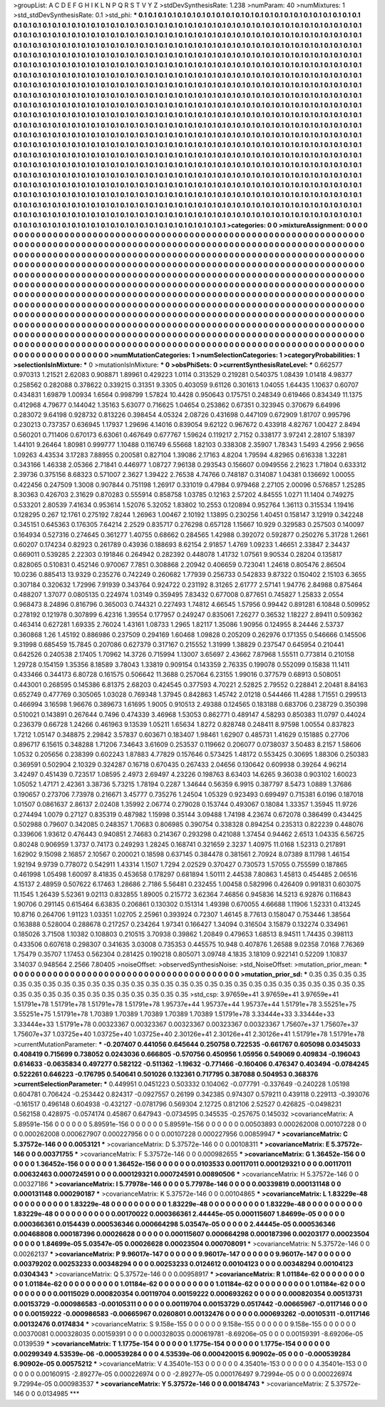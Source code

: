 >groupList:
A C D E F G H I K L
N P Q R S T V Y Z 
>stdDevSynthesisRate:
1.238 
>numParam:
40
>numMixtures:
1
>std_stdDevSynthesisRate:
0.1
>std_phi:
***
0.1 0.1 0.1 0.1 0.1 0.1 0.1 0.1 0.1 0.1
0.1 0.1 0.1 0.1 0.1 0.1 0.1 0.1 0.1 0.1
0.1 0.1 0.1 0.1 0.1 0.1 0.1 0.1 0.1 0.1
0.1 0.1 0.1 0.1 0.1 0.1 0.1 0.1 0.1 0.1
0.1 0.1 0.1 0.1 0.1 0.1 0.1 0.1 0.1 0.1
0.1 0.1 0.1 0.1 0.1 0.1 0.1 0.1 0.1 0.1
0.1 0.1 0.1 0.1 0.1 0.1 0.1 0.1 0.1 0.1
0.1 0.1 0.1 0.1 0.1 0.1 0.1 0.1 0.1 0.1
0.1 0.1 0.1 0.1 0.1 0.1 0.1 0.1 0.1 0.1
0.1 0.1 0.1 0.1 0.1 0.1 0.1 0.1 0.1 0.1
0.1 0.1 0.1 0.1 0.1 0.1 0.1 0.1 0.1 0.1
0.1 0.1 0.1 0.1 0.1 0.1 0.1 0.1 0.1 0.1
0.1 0.1 0.1 0.1 0.1 0.1 0.1 0.1 0.1 0.1
0.1 0.1 0.1 0.1 0.1 0.1 0.1 0.1 0.1 0.1
0.1 0.1 0.1 0.1 0.1 0.1 0.1 0.1 0.1 0.1
0.1 0.1 0.1 0.1 0.1 0.1 0.1 0.1 0.1 0.1
0.1 0.1 0.1 0.1 0.1 0.1 0.1 0.1 0.1 0.1
0.1 0.1 0.1 0.1 0.1 0.1 0.1 0.1 0.1 0.1
0.1 0.1 0.1 0.1 0.1 0.1 0.1 0.1 0.1 0.1
0.1 0.1 0.1 0.1 0.1 0.1 0.1 0.1 0.1 0.1
0.1 0.1 0.1 0.1 0.1 0.1 0.1 0.1 0.1 0.1
0.1 0.1 0.1 0.1 0.1 0.1 0.1 0.1 0.1 0.1
0.1 0.1 0.1 0.1 0.1 0.1 0.1 0.1 0.1 0.1
0.1 0.1 0.1 0.1 0.1 0.1 0.1 0.1 0.1 0.1
0.1 0.1 0.1 0.1 0.1 0.1 0.1 0.1 0.1 0.1
0.1 0.1 0.1 0.1 0.1 0.1 0.1 0.1 0.1 0.1
0.1 0.1 0.1 0.1 0.1 0.1 0.1 0.1 0.1 0.1
0.1 0.1 0.1 0.1 0.1 0.1 0.1 0.1 0.1 0.1
0.1 0.1 0.1 0.1 0.1 0.1 0.1 0.1 0.1 0.1
0.1 0.1 0.1 0.1 0.1 0.1 0.1 0.1 0.1 0.1
0.1 0.1 0.1 0.1 0.1 0.1 0.1 0.1 0.1 0.1
0.1 0.1 0.1 0.1 0.1 0.1 0.1 0.1 0.1 0.1
0.1 0.1 0.1 0.1 0.1 0.1 0.1 0.1 0.1 0.1
0.1 0.1 0.1 0.1 0.1 0.1 0.1 0.1 0.1 0.1
0.1 0.1 0.1 0.1 0.1 0.1 0.1 0.1 0.1 0.1
0.1 0.1 0.1 0.1 0.1 0.1 0.1 0.1 0.1 0.1
0.1 0.1 0.1 0.1 0.1 0.1 0.1 0.1 0.1 0.1
0.1 0.1 0.1 0.1 0.1 0.1 0.1 0.1 0.1 0.1
0.1 0.1 0.1 0.1 0.1 0.1 0.1 0.1 0.1 0.1
0.1 0.1 0.1 0.1 0.1 0.1 0.1 0.1 0.1 0.1
0.1 0.1 0.1 0.1 0.1 0.1 0.1 0.1 0.1 0.1
0.1 0.1 0.1 0.1 0.1 0.1 0.1 0.1 0.1 0.1
0.1 0.1 0.1 0.1 0.1 0.1 0.1 0.1 0.1 0.1
0.1 0.1 0.1 0.1 0.1 0.1 0.1 0.1 0.1 0.1
0.1 0.1 0.1 0.1 0.1 0.1 0.1 0.1 0.1 0.1
0.1 0.1 0.1 0.1 0.1 0.1 0.1 0.1 0.1 0.1
0.1 0.1 0.1 0.1 0.1 0.1 0.1 0.1 0.1 0.1
0.1 0.1 0.1 0.1 0.1 0.1 0.1 0.1 0.1 0.1
0.1 0.1 0.1 0.1 0.1 0.1 0.1 0.1 0.1 0.1
0.1 0.1 0.1 0.1 0.1 0.1 0.1 0.1 0.1 0.1
0.1 0.1 0.1 0.1 0.1 0.1 0.1 0.1 0.1 0.1
0.1 0.1 0.1 0.1 0.1 0.1 0.1 0.1 0.1 0.1
0.1 0.1 0.1 0.1 0.1 0.1 0.1 0.1 0.1 0.1
0.1 0.1 0.1 0.1 0.1 0.1 0.1 0.1 0.1 0.1
0.1 0.1 0.1 0.1 0.1 0.1 0.1 0.1 0.1 0.1
0.1 0.1 0.1 0.1 0.1 0.1 0.1 0.1 0.1 0.1
0.1 0.1 0.1 0.1 0.1 0.1 0.1 0.1 0.1 0.1
0.1 0.1 0.1 0.1 0.1 0.1 0.1 0.1 0.1 0.1
0.1 0.1 0.1 0.1 0.1 0.1 0.1 0.1 0.1 0.1
0.1 0.1 0.1 0.1 0.1 0.1 0.1 0.1 0.1 0.1
0.1 0.1 0.1 0.1 0.1 0.1 0.1 0.1 0.1 0.1
0.1 0.1 0.1 0.1 0.1 0.1 0.1 0.1 0.1 0.1
0.1 0.1 0.1 0.1 0.1 0.1 0.1 0.1 0.1 0.1
0.1 0.1 0.1 0.1 0.1 0.1 0.1 0.1 0.1 0.1
0.1 0.1 0.1 0.1 0.1 0.1 0.1 0.1 0.1 0.1
0.1 0.1 0.1 0.1 0.1 0.1 0.1 0.1 0.1 0.1
0.1 0.1 0.1 0.1 0.1 0.1 0.1 0.1 0.1 0.1
0.1 0.1 0.1 0.1 0.1 0.1 0.1 0.1 0.1 0.1
0.1 0.1 0.1 0.1 0.1 0.1 0.1 0.1 0.1 0.1
0.1 0.1 0.1 0.1 0.1 0.1 0.1 0.1 0.1 0.1
0.1 0.1 0.1 0.1 0.1 0.1 0.1 0.1 0.1 0.1
0.1 0.1 0.1 0.1 0.1 0.1 0.1 0.1 0.1 0.1
0.1 0.1 0.1 0.1 0.1 0.1 0.1 0.1 0.1 0.1
0.1 0.1 0.1 0.1 0.1 0.1 0.1 0.1 0.1 0.1
0.1 0.1 0.1 0.1 0.1 0.1 0.1 0.1 0.1 0.1
0.1 0.1 0.1 0.1 0.1 0.1 0.1 0.1 0.1 0.1
0.1 0.1 0.1 0.1 0.1 
>categories:
0 0
>mixtureAssignment:
0 0 0 0 0 0 0 0 0 0 0 0 0 0 0 0 0 0 0 0 0 0 0 0 0 0 0 0 0 0 0 0 0 0 0 0 0 0 0 0 0 0 0 0 0 0 0 0 0 0
0 0 0 0 0 0 0 0 0 0 0 0 0 0 0 0 0 0 0 0 0 0 0 0 0 0 0 0 0 0 0 0 0 0 0 0 0 0 0 0 0 0 0 0 0 0 0 0 0 0
0 0 0 0 0 0 0 0 0 0 0 0 0 0 0 0 0 0 0 0 0 0 0 0 0 0 0 0 0 0 0 0 0 0 0 0 0 0 0 0 0 0 0 0 0 0 0 0 0 0
0 0 0 0 0 0 0 0 0 0 0 0 0 0 0 0 0 0 0 0 0 0 0 0 0 0 0 0 0 0 0 0 0 0 0 0 0 0 0 0 0 0 0 0 0 0 0 0 0 0
0 0 0 0 0 0 0 0 0 0 0 0 0 0 0 0 0 0 0 0 0 0 0 0 0 0 0 0 0 0 0 0 0 0 0 0 0 0 0 0 0 0 0 0 0 0 0 0 0 0
0 0 0 0 0 0 0 0 0 0 0 0 0 0 0 0 0 0 0 0 0 0 0 0 0 0 0 0 0 0 0 0 0 0 0 0 0 0 0 0 0 0 0 0 0 0 0 0 0 0
0 0 0 0 0 0 0 0 0 0 0 0 0 0 0 0 0 0 0 0 0 0 0 0 0 0 0 0 0 0 0 0 0 0 0 0 0 0 0 0 0 0 0 0 0 0 0 0 0 0
0 0 0 0 0 0 0 0 0 0 0 0 0 0 0 0 0 0 0 0 0 0 0 0 0 0 0 0 0 0 0 0 0 0 0 0 0 0 0 0 0 0 0 0 0 0 0 0 0 0
0 0 0 0 0 0 0 0 0 0 0 0 0 0 0 0 0 0 0 0 0 0 0 0 0 0 0 0 0 0 0 0 0 0 0 0 0 0 0 0 0 0 0 0 0 0 0 0 0 0
0 0 0 0 0 0 0 0 0 0 0 0 0 0 0 0 0 0 0 0 0 0 0 0 0 0 0 0 0 0 0 0 0 0 0 0 0 0 0 0 0 0 0 0 0 0 0 0 0 0
0 0 0 0 0 0 0 0 0 0 0 0 0 0 0 0 0 0 0 0 0 0 0 0 0 0 0 0 0 0 0 0 0 0 0 0 0 0 0 0 0 0 0 0 0 0 0 0 0 0
0 0 0 0 0 0 0 0 0 0 0 0 0 0 0 0 0 0 0 0 0 0 0 0 0 0 0 0 0 0 0 0 0 0 0 0 0 0 0 0 0 0 0 0 0 0 0 0 0 0
0 0 0 0 0 0 0 0 0 0 0 0 0 0 0 0 0 0 0 0 0 0 0 0 0 0 0 0 0 0 0 0 0 0 0 0 0 0 0 0 0 0 0 0 0 0 0 0 0 0
0 0 0 0 0 0 0 0 0 0 0 0 0 0 0 0 0 0 0 0 0 0 0 0 0 0 0 0 0 0 0 0 0 0 0 0 0 0 0 0 0 0 0 0 0 0 0 0 0 0
0 0 0 0 0 0 0 0 0 0 0 0 0 0 0 0 0 0 0 0 0 0 0 0 0 0 0 0 0 0 0 0 0 0 0 0 0 0 0 0 0 0 0 0 0 0 0 0 0 0
0 0 0 0 0 0 0 0 0 0 0 0 0 0 0 
>numMutationCategories:
1
>numSelectionCategories:
1
>categoryProbabilities:
1 
>selectionIsInMixture:
***
0 
>mutationIsInMixture:
***
0 
>obsPhiSets:
0
>currentSynthesisRateLevel:
***
0.662577 0.970313 1.21521 2.62083 0.908871 1.89961 0.429223 1.0114 0.313529 0.219281
0.540375 1.08439 1.01418 4.98377 0.258562 0.282088 0.378622 0.339215 0.31351 9.3305
0.403059 9.61126 0.301613 1.04055 1.64435 1.10637 0.60707 0.434831 1.69879 1.00934
1.6564 0.998799 1.57824 10.4428 0.950643 0.175751 0.248349 0.619466 0.834349 11.1375
0.412968 4.79677 0.144042 1.35163 5.63077 0.716625 1.04654 0.253862 0.67351 0.323945
0.370679 6.64996 0.283072 9.64198 0.928732 0.813226 0.398454 4.05324 2.08726 0.431698
0.447109 0.672909 1.81707 0.995796 0.230213 0.737357 0.636945 1.17937 1.29696 4.14016
0.839054 9.62122 0.967672 0.433918 4.82767 1.00427 2.8494 0.560201 0.711406 0.670173
6.63061 0.467649 0.677767 1.59624 0.119217 2.7152 0.338177 3.97241 2.28107 5.18397
1.44101 9.26464 1.80981 0.999777 1.10488 0.116749 6.55668 1.82103 0.338308 2.35907
1.78343 1.5493 4.2956 2.9656 1.09263 4.43534 3.17283 7.88955 0.200581 0.827104
1.39086 2.17163 4.8204 1.79594 4.82965 0.616338 1.32281 0.343166 1.46338 2.05366
2.71841 0.446977 1.08727 7.96138 0.293543 0.156607 0.0949556 2.21623 1.71804 0.633312
2.39736 0.375156 8.68323 0.571007 2.3627 1.39422 2.76538 4.74766 0.748187 0.314087
1.04381 0.136692 1.00055 0.422456 0.247509 1.3008 0.907844 0.751198 1.26917 0.331019
0.47984 0.979468 2.27105 2.00096 0.576857 1.25285 8.30363 0.426703 2.31629 0.870283
0.555914 0.858758 1.03785 0.12163 2.57202 4.84555 1.0271 11.1404 0.749275 0.533201
2.80539 7.41634 0.953614 1.52076 5.32052 1.83802 10.2553 0.120894 0.952764 1.36113
0.315534 1.19416 0.128295 0.267 12.1761 0.275192 7.8244 1.26963 1.00467 2.10192
1.13895 0.230256 1.40451 0.158147 3.12919 0.342248 0.345151 0.645363 0.176305 7.64214
2.2529 0.835717 0.276298 0.657128 1.15667 10.929 0.329583 0.257503 0.140097 0.164934
0.527316 0.274645 0.361277 1.40755 0.68662 0.284565 1.42988 0.392072 0.592877 0.250276
5.31728 1.2661 0.60207 0.174234 0.82923 0.261789 0.43936 0.188693 8.62154 2.91857
1.4769 1.09233 1.46651 2.33847 2.34437 0.669011 0.539285 2.22303 0.191846 0.264942
0.282392 0.448078 1.41732 1.07561 9.90534 0.28204 0.135817 0.828065 0.510831 0.452146
0.970067 7.7851 0.308868 2.20942 0.406659 0.723041 1.24618 0.805476 2.86504 10.0236
0.885413 13.9329 0.235276 0.742249 0.260682 1.77939 0.256733 0.542833 9.87322 0.150402
2.15103 6.3655 0.307184 0.320632 1.72996 7.91939 0.343764 0.924722 0.231192 8.31265
2.61777 2.57141 1.94776 2.84988 0.875464 0.488207 1.37077 0.0805135 0.224974 1.03149
0.359495 7.83432 0.677008 0.877651 0.745827 1.25833 2.0554 0.968473 8.24896 0.816796
0.365003 0.744321 0.227493 1.74812 4.66545 1.57956 0.99442 0.891281 6.10848 0.509952
0.278192 0.121978 0.307899 6.42316 1.39554 0.177957 0.249247 0.835061 7.26277 0.36532
1.18227 2.89411 0.509362 0.463414 0.627281 1.69335 2.76024 1.43161 1.08733 1.2965
1.82117 1.35086 1.90956 0.124955 8.24446 2.53737 0.360868 1.26 1.45192 0.886986
0.237509 0.294169 1.60468 1.09828 0.205209 0.262976 0.171355 0.546666 0.145506 9.31998
0.685459 15.7845 0.207086 0.627379 0.317167 0.215552 1.31999 1.38829 0.237547 0.645954
0.210441 0.642526 0.240538 2.17405 1.70962 14.3726 0.715994 1.13007 3.65697 2.43662
7.87968 1.55511 0.773814 0.210158 1.29728 0.154159 1.35356 8.18589 3.78043 1.33819
0.909154 0.143359 2.76335 0.199078 0.552099 0.15838 11.1411 0.433466 0.344173 6.80728
0.161575 0.506642 11.3688 0.257064 6.23155 1.99016 0.377579 0.68913 0.508051 0.443001
0.268595 0.145386 6.81375 2.68203 0.424545 0.377593 4.70221 2.52825 2.79552 0.228841
2.20481 8.84163 0.652749 0.477769 0.305065 1.03028 0.769348 1.37945 0.842863 1.45742
2.01218 0.544466 11.4288 1.71551 0.299513 0.466994 3.16598 1.96676 0.389673 1.61695
1.9005 0.910513 2.49388 0.124565 0.183188 0.683706 0.238729 0.350398 0.510021 0.143891
0.267644 0.7496 0.474339 3.46968 1.53053 0.862771 0.489147 4.58293 0.850383 11.0797
0.44024 0.236379 0.66728 1.24266 0.461963 9.13539 1.05211 1.65634 1.8272 0.828748
0.248411 8.97598 1.00554 0.837823 1.7212 1.05147 0.348875 2.29842 3.57837 0.603671
0.183407 1.98461 1.62907 0.485731 1.41629 0.151885 0.27706 0.896717 6.15615 0.348288
1.71206 7.34643 3.61609 0.253537 0.119662 0.206077 0.0738037 3.50483 8.2157 1.58606
1.0532 0.205656 0.238399 0.602243 1.87883 4.77829 0.157646 0.573425 1.48172 0.553425
0.30695 1.88306 0.250383 0.369591 0.502904 2.10329 0.324287 0.16718 0.670435 0.267433
2.04656 0.130642 0.609938 0.39264 4.96214 3.42497 0.451439 0.723517 1.08595 2.4973
2.69497 4.23226 0.198763 8.63403 14.6265 9.36038 0.903102 1.60023 1.05052 1.47171
2.42361 3.38736 5.73215 1.78194 0.2287 1.34644 0.56359 6.9915 0.387797 8.5473
1.0889 1.37686 0.190657 0.273706 7.73978 0.216671 3.45777 0.735276 1.24504 1.05329
0.923493 0.699497 0.715381 6.0196 0.187018 1.01507 0.0861637 2.86137 2.02408 1.35992
2.06774 0.279028 0.153744 0.493067 0.18084 1.33357 1.35945 11.9726 0.274494 1.0079
0.27127 0.835319 0.487982 1.15998 0.35144 3.09488 1.74198 4.23674 0.672078 0.386499
0.434425 0.502988 0.79607 0.342085 0.248357 1.70683 0.806985 0.390754 0.338328 0.894254
0.235313 0.822239 0.448076 0.339606 1.93612 0.476443 0.940851 2.74683 0.214367 0.293298
0.421088 1.37454 0.94462 2.6513 1.04335 6.56725 0.80248 0.906959 1.3737 0.74173
0.249293 1.28245 0.168741 0.321659 2.3237 1.40975 11.0168 1.52313 0.217891 1.62902
9.15098 2.16857 2.10567 0.200021 0.18598 0.637145 0.384478 0.381561 2.70924 8.07389
8.11798 1.46154 1.92194 9.9739 0.778072 0.542911 1.43314 1.1507 1.7294 2.02529
0.370427 0.730573 1.57055 0.755599 0.187865 0.461998 1.05498 1.60097 8.41835 0.453658
0.178297 0.681894 1.50111 2.44538 7.80863 1.45813 0.454485 2.06516 4.15137 2.48959
0.507622 6.17463 1.28686 2.7186 5.56481 0.232455 1.00458 0.582996 0.426409 0.991831
0.603075 11.1545 1.26439 5.52361 9.02113 0.832855 1.89005 0.215772 3.62364 7.46856
0.945836 14.5213 6.92876 0.116843 1.90706 0.291145 0.615464 6.63835 0.206861 0.130302
0.151314 1.49398 0.670055 4.66688 1.11906 1.52331 0.413245 10.8716 0.264706 1.91123
1.03351 1.02705 2.25961 0.393924 0.72307 1.46145 8.77613 0.158047 0.753446 1.38564
0.163888 0.528004 0.288678 0.217257 0.234264 1.97341 0.166427 1.34094 0.316504 3.15879
0.132274 0.334961 0.185026 3.71508 1.10382 0.108803 0.210515 3.70938 0.39862 1.20849
0.479653 1.68513 8.94511 1.74435 0.398113 0.433506 0.607618 0.298307 0.341635 3.03008
0.735353 0.445575 10.948 0.407876 1.26588 9.02358 7.0168 7.76369 1.75479 0.35707
1.17453 0.562304 0.281425 0.190218 0.805071 3.09748 4.1835 3.18109 0.922141 0.52209
1.10837 3.14037 0.948564 2.2566 7.80405 
>noiseOffset:
>observedSynthesisNoise:
>std_NoiseOffset:
>mutation_prior_mean:
***
0 0 0 0 0 0 0 0 0 0
0 0 0 0 0 0 0 0 0 0
0 0 0 0 0 0 0 0 0 0
0 0 0 0 0 0 0 0 0 0
>mutation_prior_sd:
***
0.35 0.35 0.35 0.35 0.35 0.35 0.35 0.35 0.35 0.35
0.35 0.35 0.35 0.35 0.35 0.35 0.35 0.35 0.35 0.35
0.35 0.35 0.35 0.35 0.35 0.35 0.35 0.35 0.35 0.35
0.35 0.35 0.35 0.35 0.35 0.35 0.35 0.35 0.35 0.35
>std_csp:
3.97659e+41 3.97659e+41 3.97659e+41 1.51791e+78 1.51791e+78 1.51791e+78 1.51791e+78 1.95737e+44 1.95737e+44 1.95737e+44
1.51791e+78 3.55251e+75 3.55251e+75 1.51791e+78 1.70389 1.70389 1.70389 1.70389 1.70389 1.51791e+78
3.33444e+33 3.33444e+33 3.33444e+33 1.51791e+78 0.00323367 0.00323367 0.00323367 0.00323367 0.00323367 1.75607e+37
1.75607e+37 1.75607e+37 1.03725e+40 1.03725e+40 1.03725e+40 2.30126e+41 2.30126e+41 2.30126e+41 1.51791e+78 1.51791e+78
>currentMutationParameter:
***
-0.207407 0.441056 0.645644 0.250758 0.722535 -0.661767 0.605098 0.0345033 0.408419 0.715699
0.738052 0.0243036 0.666805 -0.570756 0.450956 1.05956 0.549069 0.409834 -0.196043 0.614633
-0.0635834 0.497277 0.582122 -0.511362 -1.19632 -0.771466 -0.160406 0.476347 0.403494 -0.0784245
0.522261 0.646223 -0.176795 0.540641 0.501026 0.132361 0.717795 0.387088 0.504953 0.368376
>currentSelectionParameter:
***
0.449951 0.0451223 0.503332 0.104062 -0.077791 -0.337649 -0.240228 1.05198 0.604781 0.706424
-0.253442 0.824317 -0.0927557 0.26199 0.342385 0.974307 0.579211 0.439118 0.229113 -0.393076
-0.161517 0.496148 0.604938 -0.432127 -0.0781796 0.569304 2.12725 0.812106 2.52527 0.426825
-0.0498231 0.562158 0.428975 -0.0574174 0.45867 0.647943 -0.0734595 0.345535 -0.257675 0.145032
>covarianceMatrix:
A
5.89591e-156	0	0	0	0	0	
0	5.89591e-156	0	0	0	0	
0	0	5.89591e-156	0	0	0	
0	0	0	0.00503893	0.000262008	0.00107228	
0	0	0	0.000262008	0.000627907	0.000227956	
0	0	0	0.00107228	0.000227956	0.00859947	
***
>covarianceMatrix:
C
5.37572e-146	0	
0	0.0053121	
***
>covarianceMatrix:
D
5.37572e-146	0	
0	0.00108311	
***
>covarianceMatrix:
E
5.37572e-146	0	
0	0.00371755	
***
>covarianceMatrix:
F
5.37572e-146	0	
0	0.000982655	
***
>covarianceMatrix:
G
1.36452e-156	0	0	0	0	0	
0	1.36452e-156	0	0	0	0	
0	0	1.36452e-156	0	0	0	
0	0	0	0.0103533	0.00117011	0.000129321	
0	0	0	0.00117011	0.00632463	0.000724591	
0	0	0	0.000129321	0.000724591	0.00890506	
***
>covarianceMatrix:
H
5.37572e-146	0	
0	0.00327186	
***
>covarianceMatrix:
I
5.77978e-146	0	0	0	
0	5.77978e-146	0	0	
0	0	0.00339819	0.000131148	
0	0	0.000131148	0.000290187	
***
>covarianceMatrix:
K
5.37572e-146	0	
0	0.00104865	
***
>covarianceMatrix:
L
1.83229e-48	0	0	0	0	0	0	0	0	0	
0	1.83229e-48	0	0	0	0	0	0	0	0	
0	0	1.83229e-48	0	0	0	0	0	0	0	
0	0	0	1.83229e-48	0	0	0	0	0	0	
0	0	0	0	1.83229e-48	0	0	0	0	0	
0	0	0	0	0	0.00170022	0.000366361	2.44445e-05	0.000115607	1.84699e-05	
0	0	0	0	0	0.000366361	0.0154439	0.000536346	0.000664298	5.03547e-05	
0	0	0	0	0	2.44445e-05	0.000536346	0.00468808	0.000187396	0.00026628	
0	0	0	0	0	0.000115607	0.000664298	0.000187396	0.00203177	0.00023504	
0	0	0	0	0	1.84699e-05	5.03547e-05	0.00026628	0.00023504	0.000708091	
***
>covarianceMatrix:
N
5.37572e-146	0	
0	0.00262137	
***
>covarianceMatrix:
P
9.96017e-147	0	0	0	0	0	
0	9.96017e-147	0	0	0	0	
0	0	9.96017e-147	0	0	0	
0	0	0	0.00379202	0.00253233	0.00348294	
0	0	0	0.00253233	0.0124612	0.00104123	
0	0	0	0.00348294	0.00104123	0.0304343	
***
>covarianceMatrix:
Q
5.37572e-146	0	
0	0.00958917	
***
>covarianceMatrix:
R
1.01184e-62	0	0	0	0	0	0	0	0	0	
0	1.01184e-62	0	0	0	0	0	0	0	0	
0	0	1.01184e-62	0	0	0	0	0	0	0	
0	0	0	1.01184e-62	0	0	0	0	0	0	
0	0	0	0	1.01184e-62	0	0	0	0	0	
0	0	0	0	0	0.00115029	0.000820354	0.00119704	0.00159222	0.000693262	
0	0	0	0	0	0.000820354	0.00513731	0.00153729	-0.000986583	-0.00105311	
0	0	0	0	0	0.00119704	0.00153729	0.0517442	-0.00665967	-0.0117146	
0	0	0	0	0	0.00159222	-0.000986583	-0.00665967	0.0260801	0.00132476	
0	0	0	0	0	0.000693262	-0.00105311	-0.0117146	0.00132476	0.0174834	
***
>covarianceMatrix:
S
9.158e-155	0	0	0	0	0	
0	9.158e-155	0	0	0	0	
0	0	9.158e-155	0	0	0	
0	0	0	0.00370081	0.000328035	0.00159391	
0	0	0	0.000328035	0.000619781	-8.69206e-05	
0	0	0	0.00159391	-8.69206e-05	0.0139539	
***
>covarianceMatrix:
T
1.1775e-154	0	0	0	0	0	
0	1.1775e-154	0	0	0	0	
0	0	1.1775e-154	0	0	0	
0	0	0	0.00299349	4.53539e-06	-0.000539284	
0	0	0	4.53539e-06	0.000420015	6.90902e-05	
0	0	0	-0.000539284	6.90902e-05	0.00575212	
***
>covarianceMatrix:
V
4.35401e-153	0	0	0	0	0	
0	4.35401e-153	0	0	0	0	
0	0	4.35401e-153	0	0	0	
0	0	0	0.00160915	-2.89277e-05	0.000226974	
0	0	0	-2.89277e-05	0.000176497	9.72994e-05	
0	0	0	0.000226974	9.72994e-05	0.000983537	
***
>covarianceMatrix:
Y
5.37572e-146	0	
0	0.00184743	
***
>covarianceMatrix:
Z
5.37572e-146	0	
0	0.0134985	
***
